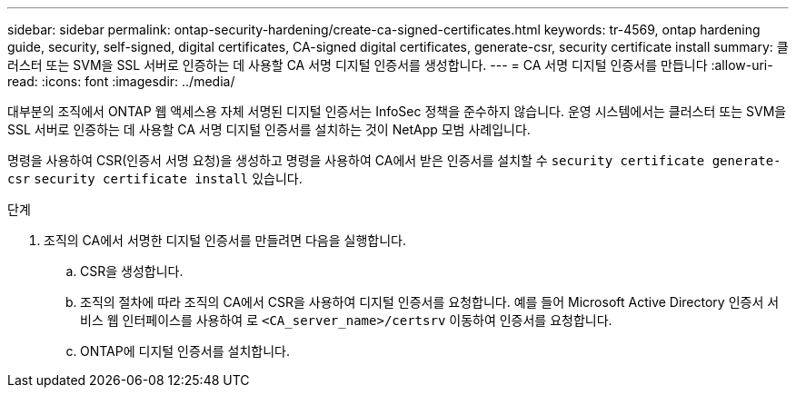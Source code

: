 ---
sidebar: sidebar 
permalink: ontap-security-hardening/create-ca-signed-certificates.html 
keywords: tr-4569, ontap hardening guide, security, self-signed, digital certificates, CA-signed digital certificates, generate-csr, security certificate install 
summary: 클러스터 또는 SVM을 SSL 서버로 인증하는 데 사용할 CA 서명 디지털 인증서를 생성합니다. 
---
= CA 서명 디지털 인증서를 만듭니다
:allow-uri-read: 
:icons: font
:imagesdir: ../media/


[role="lead"]
대부분의 조직에서 ONTAP 웹 액세스용 자체 서명된 디지털 인증서는 InfoSec 정책을 준수하지 않습니다. 운영 시스템에서는 클러스터 또는 SVM을 SSL 서버로 인증하는 데 사용할 CA 서명 디지털 인증서를 설치하는 것이 NetApp 모범 사례입니다.

명령을 사용하여 CSR(인증서 서명 요청)을 생성하고 명령을 사용하여 CA에서 받은 인증서를 설치할 수 `security certificate generate-csr` `security certificate install` 있습니다.

.단계
. 조직의 CA에서 서명한 디지털 인증서를 만들려면 다음을 실행합니다.
+
.. CSR을 생성합니다.
.. 조직의 절차에 따라 조직의 CA에서 CSR을 사용하여 디지털 인증서를 요청합니다. 예를 들어 Microsoft Active Directory 인증서 서비스 웹 인터페이스를 사용하여 로 `<CA_server_name>/certsrv` 이동하여 인증서를 요청합니다.
.. ONTAP에 디지털 인증서를 설치합니다.



